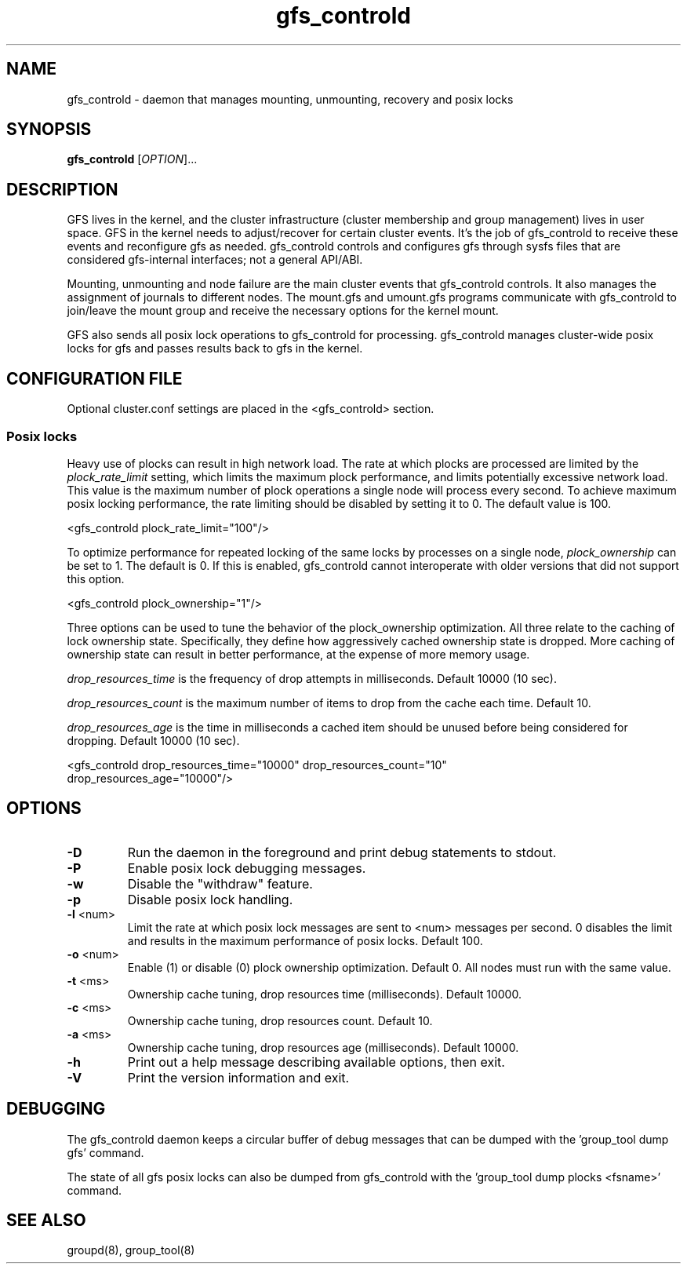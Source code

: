 .\"  Copyright (C) 2007 Red Hat, Inc.  All rights reserved.
.\"  
.\"  This copyrighted material is made available to anyone wishing to use,
.\"  modify, copy, or redistribute it subject to the terms and conditions
.\"  of the GNU General Public License v.2.

.TH gfs_controld 8

.SH NAME
gfs_controld - daemon that manages mounting, unmounting, recovery and
posix locks

.SH SYNOPSIS
.B
gfs_controld
[\fIOPTION\fR]...

.SH DESCRIPTION
GFS lives in the kernel, and the cluster infrastructure (cluster
membership and group management) lives in user space.  GFS in the kernel
needs to adjust/recover for certain cluster events.  It's the job of
gfs_controld to receive these events and reconfigure gfs as needed.
gfs_controld controls and configures gfs through sysfs files that are
considered gfs-internal interfaces; not a general API/ABI.

Mounting, unmounting and node failure are the main cluster events that
gfs_controld controls.  It also manages the assignment of journals to
different nodes.  The mount.gfs and umount.gfs programs communicate with
gfs_controld to join/leave the mount group and receive the necessary
options for the kernel mount.

GFS also sends all posix lock operations to gfs_controld for processing.
gfs_controld manages cluster-wide posix locks for gfs and passes results
back to gfs in the kernel.

.SH CONFIGURATION FILE

Optional cluster.conf settings are placed in the <gfs_controld> section.

.SS Posix locks

Heavy use of plocks can result in high network load.  The rate at which
plocks are processed are limited by the
.I plock_rate_limit
setting, which limits the maximum plock performance, and limits potentially
excessive network load.  This value is the maximum number of plock operations
a single node will process every second.  To achieve maximum posix locking
performance, the rate limiting should be disabled by setting it to 0.  The
default value is 100.

  <gfs_controld plock_rate_limit="100"/>

To optimize performance for repeated locking of the same locks by
processes on a single node,
.I plock_ownership
can be set to 1.  The default is 0.  If this is enabled, gfs_controld
cannot interoperate with older versions that did not support this option.

  <gfs_controld plock_ownership="1"/>

Three options can be used to tune the behavior of the plock_ownership
optimization.  All three relate to the caching of lock ownership state.
Specifically, they define how aggressively cached ownership state is dropped.
More caching of ownership state can result in better performance, at the
expense of more memory usage.

.I drop_resources_time
is the frequency of drop attempts in milliseconds.  Default 10000 (10 sec).

.I drop_resources_count
is the maximum number of items to drop from the cache each time.  Default 10.

.I drop_resources_age
is the time in milliseconds a cached item should be unused before being
considered for dropping.  Default 10000 (10 sec).

  <gfs_controld drop_resources_time="10000" drop_resources_count="10"
   drop_resources_age="10000"/>


.SH OPTIONS
.TP
\fB-D\fP
Run the daemon in the foreground and print debug statements to stdout.
.TP
\fB-P\fP
Enable posix lock debugging messages.
.TP
\fB-w\fP
Disable the "withdraw" feature.
.TP
\fB-p\fP
Disable posix lock handling.
.TP
\fB-l\fP <num>
Limit the rate at which posix lock messages are sent to <num> messages per
second.  0 disables the limit and results in the maximum performance of
posix locks. Default 100.
.TP
\fB-o\fP <num>
Enable (1) or disable (0) plock ownership optimization. Default 0.  All
nodes must run with the same value.
.TP
\fB-t\fP <ms>
Ownership cache tuning, drop resources time (milliseconds). Default 10000.
.TP
\fB-c\fP <ms>
Ownership cache tuning, drop resources count. Default 10.
.TP
\fB-a\fP <ms>
Ownership cache tuning, drop resources age (milliseconds). Default 10000.
.TP
\fB-h\fP 
Print out a help message describing available options, then exit.
.TP
\fB-V\fP
Print the version information and exit.

.SH DEBUGGING 
The gfs_controld daemon keeps a circular buffer of debug messages that can
be dumped with the 'group_tool dump gfs' command.

The state of all gfs posix locks can also be dumped from gfs_controld with
the 'group_tool dump plocks <fsname>' command.

.SH SEE ALSO
groupd(8), group_tool(8)

